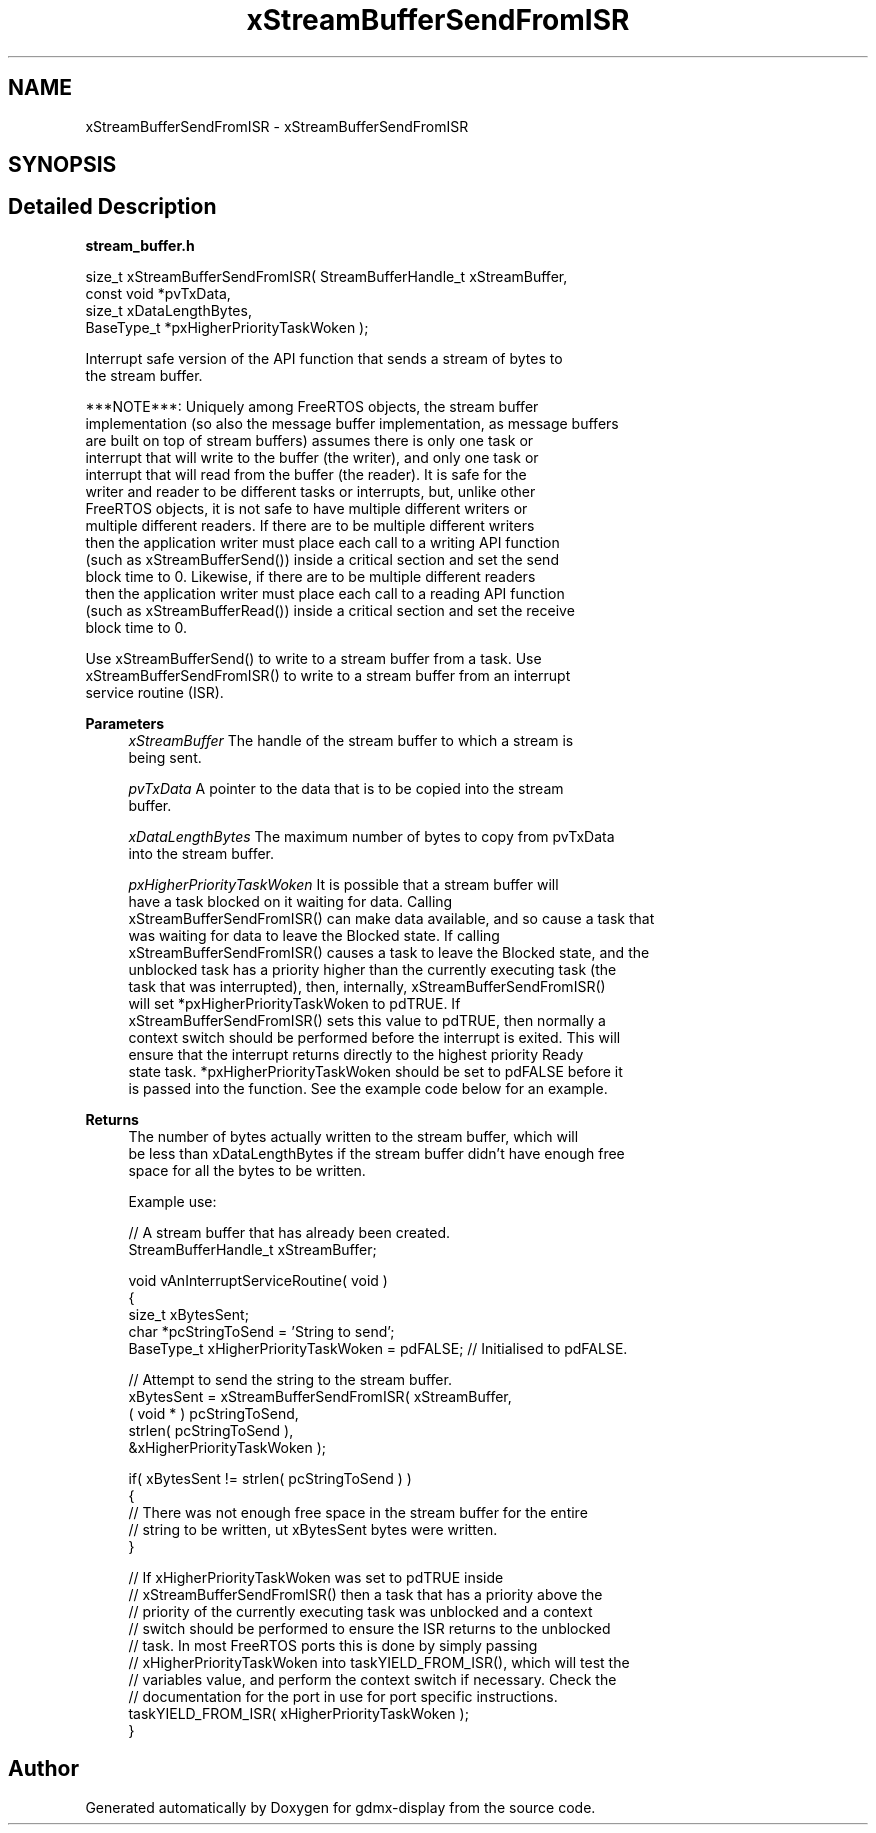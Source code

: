 .TH "xStreamBufferSendFromISR" 3 "Mon May 24 2021" "gdmx-display" \" -*- nroff -*-
.ad l
.nh
.SH NAME
xStreamBufferSendFromISR \- xStreamBufferSendFromISR
.SH SYNOPSIS
.br
.PP
.SH "Detailed Description"
.PP 
\fBstream_buffer\&.h\fP
.PP
.PP
.nf

size_t xStreamBufferSendFromISR( StreamBufferHandle_t xStreamBuffer,
                                 const void *pvTxData,
                                 size_t xDataLengthBytes,
                                 BaseType_t *pxHigherPriorityTaskWoken );
.PP
.nf


   Interrupt safe version of the API function that sends a stream of bytes to
   the stream buffer\&.

   ***NOTE***:  Uniquely among FreeRTOS objects, the stream buffer
   implementation (so also the message buffer implementation, as message buffers
   are built on top of stream buffers) assumes there is only one task or
   interrupt that will write to the buffer (the writer), and only one task or
   interrupt that will read from the buffer (the reader)\&.  It is safe for the
   writer and reader to be different tasks or interrupts, but, unlike other
   FreeRTOS objects, it is not safe to have multiple different writers or
   multiple different readers\&.  If there are to be multiple different writers
   then the application writer must place each call to a writing API function
   (such as xStreamBufferSend()) inside a critical section and set the send
   block time to 0\&.  Likewise, if there are to be multiple different readers
   then the application writer must place each call to a reading API function
   (such as xStreamBufferRead()) inside a critical section and set the receive
   block time to 0\&.

   Use xStreamBufferSend() to write to a stream buffer from a task\&.  Use
   xStreamBufferSendFromISR() to write to a stream buffer from an interrupt
   service routine (ISR)\&.

\fBParameters\fP
.RS 4
\fIxStreamBuffer\fP The handle of the stream buffer to which a stream is
   being sent\&.

.br
\fIpvTxData\fP A pointer to the data that is to be copied into the stream
   buffer\&.

.br
\fIxDataLengthBytes\fP The maximum number of bytes to copy from pvTxData
   into the stream buffer\&.

.br
\fIpxHigherPriorityTaskWoken\fP  It is possible that a stream buffer will
   have a task blocked on it waiting for data\&.  Calling
   xStreamBufferSendFromISR() can make data available, and so cause a task that
   was waiting for data to leave the Blocked state\&.  If calling
   xStreamBufferSendFromISR() causes a task to leave the Blocked state, and the
   unblocked task has a priority higher than the currently executing task (the
   task that was interrupted), then, internally, xStreamBufferSendFromISR()
   will set *pxHigherPriorityTaskWoken to pdTRUE\&.  If
   xStreamBufferSendFromISR() sets this value to pdTRUE, then normally a
   context switch should be performed before the interrupt is exited\&.  This will
   ensure that the interrupt returns directly to the highest priority Ready
   state task\&.  *pxHigherPriorityTaskWoken should be set to pdFALSE before it
   is passed into the function\&.  See the example code below for an example\&.

   
.RE
.PP
\fBReturns\fP
.RS 4
 The number of bytes actually written to the stream buffer, which will
   be less than xDataLengthBytes if the stream buffer didn't have enough free
   space for all the bytes to be written\&.

   Example use:
.PP
.nf

// A stream buffer that has already been created\&.
StreamBufferHandle_t xStreamBuffer;

void vAnInterruptServiceRoutine( void )
{
size_t xBytesSent;
char *pcStringToSend = 'String to send';
BaseType_t xHigherPriorityTaskWoken = pdFALSE; // Initialised to pdFALSE\&.

    // Attempt to send the string to the stream buffer\&.
    xBytesSent = xStreamBufferSendFromISR( xStreamBuffer,
                                           ( void * ) pcStringToSend,
                                           strlen( pcStringToSend ),
                                           &xHigherPriorityTaskWoken );

    if( xBytesSent != strlen( pcStringToSend ) )
    {
        // There was not enough free space in the stream buffer for the entire
        // string to be written, ut xBytesSent bytes were written\&.
    }

    // If xHigherPriorityTaskWoken was set to pdTRUE inside
    // xStreamBufferSendFromISR() then a task that has a priority above the
    // priority of the currently executing task was unblocked and a context
    // switch should be performed to ensure the ISR returns to the unblocked
    // task\&.  In most FreeRTOS ports this is done by simply passing
    // xHigherPriorityTaskWoken into taskYIELD_FROM_ISR(), which will test the
    // variables value, and perform the context switch if necessary\&.  Check the
    // documentation for the port in use for port specific instructions\&.
    taskYIELD_FROM_ISR( xHigherPriorityTaskWoken );
}
.fi
.PP
 
.RE
.PP
.fi
.PP
.fi
.PP

.SH "Author"
.PP 
Generated automatically by Doxygen for gdmx-display from the source code\&.
